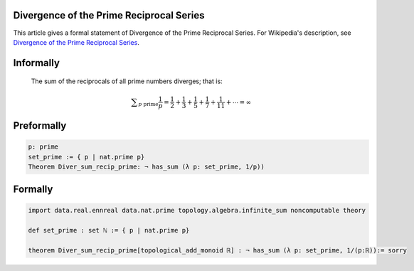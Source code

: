 Divergence of the Prime Reciprocal Series
-----------------------------------------

This article gives a formal statement of Divergence of the Prime Reciprocal Series.  For Wikipedia's
description, see
`Divergence of the Prime Reciprocal Series <https://en.wikipedia.org/wiki/Divergence_of_the_sum_of_the_reciprocals_of_the_primes>`_.


Informally
----------------------------

  The sum of the reciprocals of all prime numbers diverges; that is:
  
  .. math::
    {\displaystyle \sum _{p{\text{ prime}}}{\frac {1}{p}}={\frac {1}{2}}+{\frac {1}{3}}+{\frac {1}{5}}+{\frac {1}{7}}+{\frac {1}{11}}+\cdots =\infty }

Preformally
----------------------------
.. code-block:: text

 p: prime
 set_prime := { p | nat.prime p}
 Theorem Diver_sum_recip_prime: ¬ has_sum (λ p: set_prime, 1/p))

Formally
-------------------------------
.. code-block:: lean

  import data.real.ennreal data.nat.prime topology.algebra.infinite_sum noncomputable theory

  def set_prime : set ℕ := { p | nat.prime p}

  theorem Diver_sum_recip_prime[topological_add_monoid ℝ] : ¬ has_sum (λ p: set_prime, 1/(p:ℝ)):= sorry

